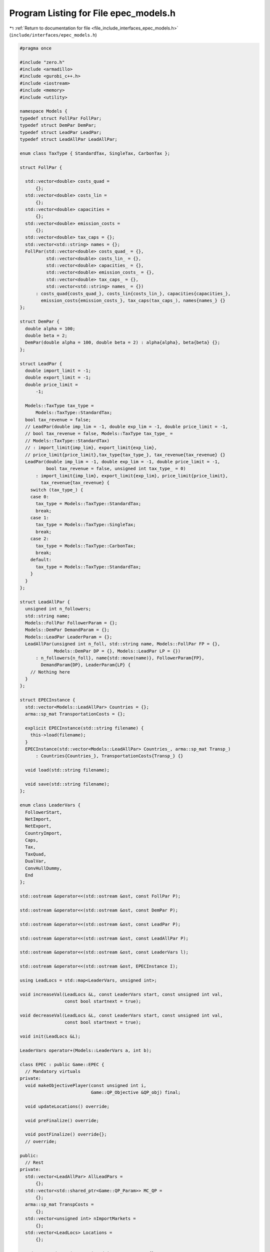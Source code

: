 
.. _program_listing_file_include_interfaces_epec_models.h:

Program Listing for File epec_models.h
======================================

|exhale_lsh| :ref:`Return to documentation for file <file_include_interfaces_epec_models.h>` (``include/interfaces/epec_models.h``)

.. |exhale_lsh| unicode:: U+021B0 .. UPWARDS ARROW WITH TIP LEFTWARDS

.. code-block:: cpp

   #pragma once
   
   #include "zero.h"
   #include <armadillo>
   #include <gurobi_c++.h>
   #include <iostream>
   #include <memory>
   #include <utility>
   
   namespace Models {
   typedef struct FollPar FollPar;
   typedef struct DemPar DemPar;
   typedef struct LeadPar LeadPar;
   typedef struct LeadAllPar LeadAllPar;
   
   enum class TaxType { StandardTax, SingleTax, CarbonTax };
   
   struct FollPar {
   
     std::vector<double> costs_quad =
         {}; 
     std::vector<double> costs_lin =
         {}; 
     std::vector<double> capacities =
         {}; 
     std::vector<double> emission_costs =
         {}; 
     std::vector<double> tax_caps = {}; 
     std::vector<std::string> names = {}; 
     FollPar(std::vector<double> costs_quad_ = {},
             std::vector<double> costs_lin_ = {},
             std::vector<double> capacities_ = {},
             std::vector<double> emission_costs_ = {},
             std::vector<double> tax_caps_ = {},
             std::vector<std::string> names_ = {})
         : costs_quad{costs_quad_}, costs_lin{costs_lin_}, capacities{capacities_},
           emission_costs{emission_costs_}, tax_caps(tax_caps_), names{names_} {}
   };
   
   struct DemPar {
     double alpha = 100; 
     double beta = 2; 
     DemPar(double alpha = 100, double beta = 2) : alpha{alpha}, beta{beta} {};
   };
   
   struct LeadPar {
     double import_limit = -1; 
     double export_limit = -1; 
     double price_limit =
         -1; 
   
     Models::TaxType tax_type =
         Models::TaxType::StandardTax; 
     bool tax_revenue = false; 
     // LeadPar(double imp_lim = -1, double exp_lim = -1, double price_limit = -1,
     // bool tax_revenue = false, Models::TaxType tax_type_ =
     // Models::TaxType::StandardTax)
     // : import_limit{imp_lim}, export_limit{exp_lim},
     // price_limit{price_limit},tax_type{tax_type_}, tax_revenue{tax_revenue} {}
     LeadPar(double imp_lim = -1, double exp_lim = -1, double price_limit = -1,
             bool tax_revenue = false, unsigned int tax_type_ = 0)
         : import_limit{imp_lim}, export_limit{exp_lim}, price_limit{price_limit},
           tax_revenue{tax_revenue} {
       switch (tax_type_) {
       case 0:
         tax_type = Models::TaxType::StandardTax;
         break;
       case 1:
         tax_type = Models::TaxType::SingleTax;
         break;
       case 2:
         tax_type = Models::TaxType::CarbonTax;
         break;
       default:
         tax_type = Models::TaxType::StandardTax;
       }
     }
   };
   
   struct LeadAllPar {
     unsigned int n_followers;           
     std::string name;                   
     Models::FollPar FollowerParam = {}; 
     Models::DemPar DemandParam = {};    
     Models::LeadPar LeaderParam = {};   
     LeadAllPar(unsigned int n_foll, std::string name, Models::FollPar FP = {},
                Models::DemPar DP = {}, Models::LeadPar LP = {})
         : n_followers{n_foll}, name{std::move(name)}, FollowerParam{FP},
           DemandParam{DP}, LeaderParam{LP} {
       // Nothing here
     }
   };
   
   struct EPECInstance {
     std::vector<Models::LeadAllPar> Countries = {}; 
     arma::sp_mat TransportationCosts = {}; 
   
     explicit EPECInstance(std::string filename) {
       this->load(filename);
     } 
     EPECInstance(std::vector<Models::LeadAllPar> Countries_, arma::sp_mat Transp_)
         : Countries{Countries_}, TransportationCosts{Transp_} {}
   
     void load(std::string filename);
   
     void save(std::string filename);
   };
   
   enum class LeaderVars {
     FollowerStart,
     NetImport,
     NetExport,
     CountryImport,
     Caps,
     Tax,
     TaxQuad,
     DualVar,
     ConvHullDummy,
     End
   };
   
   std::ostream &operator<<(std::ostream &ost, const FollPar P);
   
   std::ostream &operator<<(std::ostream &ost, const DemPar P);
   
   std::ostream &operator<<(std::ostream &ost, const LeadPar P);
   
   std::ostream &operator<<(std::ostream &ost, const LeadAllPar P);
   
   std::ostream &operator<<(std::ostream &ost, const LeaderVars l);
   
   std::ostream &operator<<(std::ostream &ost, EPECInstance I);
   
   using LeadLocs = std::map<LeaderVars, unsigned int>;
   
   void increaseVal(LeadLocs &L, const LeaderVars start, const unsigned int val,
                    const bool startnext = true);
   
   void decreaseVal(LeadLocs &L, const LeaderVars start, const unsigned int val,
                    const bool startnext = true);
   
   void init(LeadLocs &L);
   
   LeaderVars operator+(Models::LeaderVars a, int b);
   
   class EPEC : public Game::EPEC {
     // Mandatory virtuals
   private:
     void makeObjectivePlayer(const unsigned int i,
                              Game::QP_Objective &QP_obj) final;
   
     void updateLocations() override;
   
     void preFinalize() override;
   
     void postFinalize() override{};
     // override;
   
   public:
     // Rest
   private:
     std::vector<LeadAllPar> AllLeadPars =
         {}; 
     std::vector<std::shared_ptr<Game::QP_Param>> MC_QP =
         {}; 
     arma::sp_mat TranspCosts =
         {}; 
     std::vector<unsigned int> nImportMarkets =
         {}; 
     std::vector<LeadLocs> Locations =
         {}; 
   
     std::map<std::string, unsigned int> name2nos = {};
     unsigned int taxVars = {0};
     std::vector<arma::sp_mat>
         LeadConses{};                   
     std::vector<arma::vec> LeadRHSes{}; 
   
     bool dataCheck(bool chkAllLeadPars = true, bool chkcountriesLL = true,
                    bool chkMC_QP = true, bool chkLeadConses = true,
                    bool chkLeadRHSes = true, bool chknImportMarkets = true,
                    bool chkLocations = true, bool chkLeaderLocations = true,
                    bool chkLeadObjec = true) const;
   
     // Super low level
     bool ParamValid(const LeadAllPar &Param) const;
   
     void make_LL_QP(const LeadAllPar &Params, const unsigned int follower,
                     Game::QP_Param *Foll, const LeadLocs &Loc) noexcept;
   
     void make_LL_LeadCons(arma::sp_mat &LeadCons, arma::vec &LeadRHS,
                           const LeadAllPar &Param,
                           const Models::LeadLocs &Loc = {},
                           const unsigned int import_lim_cons = 1,
                           const unsigned int export_lim_cons = 1,
                           const unsigned int price_lim_cons = 1,
                           const unsigned int activeTaxCaps = 0) const noexcept;
   
     void add_Leaders_tradebalance_constraints(const unsigned int i);
   
     void make_MC_leader(const unsigned int i);
   
     void makeMCConstraints(arma::sp_mat &MCLHS, arma::vec &MCRHS) const override;
   
     void WriteCountry(const unsigned int i, const std::string filename,
                       const arma::vec x, const bool append = true) const;
   
     void WriteFollower(const unsigned int i, const unsigned int j,
                        const std::string filename, const arma::vec x) const;
   
   public:                        // Attributes
     bool quadraticTax = {false}; 
   
     // double TimeLimit = {-1}; ///< Controls the TimeLimit (s) for findNashEq
   
     EPEC() = delete;
   
     EPEC(GRBEnv *env, arma::sp_mat TranspCosts = {})
         : Game::EPEC(env), TranspCosts{TranspCosts} {}
   
     // Unit tests
     void testLCP(const unsigned int i);
   
     EPEC &addCountry(
         LeadAllPar Params,
         const unsigned int addnlLeadVars = 0);
   
     EPEC &addTranspCosts(const arma::sp_mat &costs);
   
     unsigned int
     getPosition(const unsigned int countryCount,
                 const LeaderVars var = LeaderVars::FollowerStart) const;
   
     unsigned int
     getPosition(const std::string &countryCount,
                 const LeaderVars var = LeaderVars::FollowerStart) const;
   
     EPEC &unlock();
   
     std::unique_ptr<GRBModel> Respond(const std::string name,
                                       const arma::vec &x) const;
   
     // Data access methods
     Game::NashGame *get_LowerLevelNash(const unsigned int i) const;
   
     // Writing model files
     void write(const std::string filename, const unsigned int i,
                bool append = true) const;
   
     void write(const std::string filename, bool append = true) const;
   
     void readSolutionJSON(const std::string filename);
   
     void writeSolutionJSON(std::string filename, const arma::vec x,
                            const arma::vec z) const;
   
     void writeSolution(const int writeLevel, std::string filename) const;
   
     const EPECInstance getInstance() const {
       return EPECInstance(this->AllLeadPars, this->TranspCosts);
     }
   };
   
   enum class prn { label, val };
   
   std::ostream &operator<<(std::ostream &ost, Models::prn l);
   } // namespace Models
   
   // Gurobi functions
   std::string to_string(const GRBVar &var);
   
   std::string to_string(const GRBConstr &cons, const GRBModel &model);
   
   Models::FollPar operator+(const Models::FollPar &F1, const Models::FollPar &F2);
